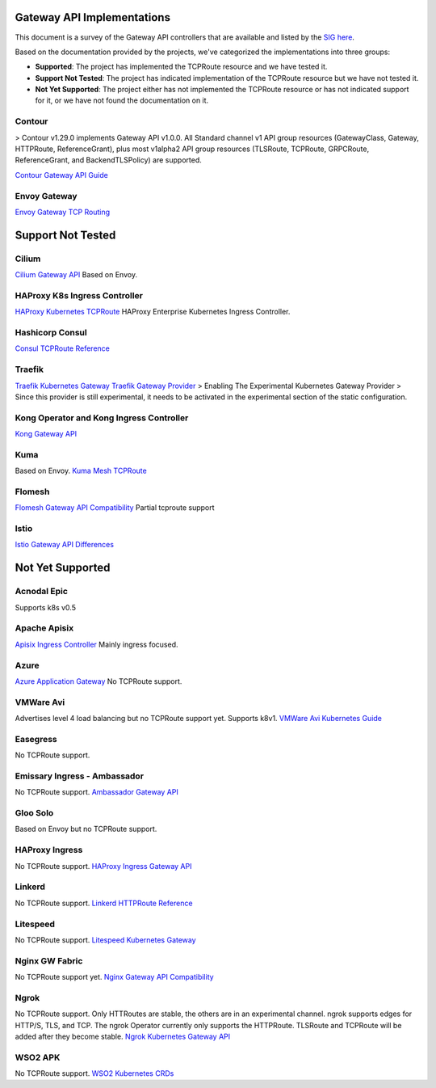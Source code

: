 .. _controller-reviews:

#############################
 Gateway API Implementations
#############################

This document is a survey of the Gateway API controllers that are available and listed by the `SIG
here <https://gateway-api.sigs.k8s.io/implementations/#haproxy-kubernetes-ingress-controller>`_.

Based on the documentation provided by the projects, we've categorized the implementations into
three groups:

- **Supported**: The project has implemented the TCPRoute resource and we have tested it.
- **Support Not Tested**: The project has indicated implementation of the TCPRoute resource but we
  have not tested it.
- **Not Yet Supported**: The project either has not implemented the TCPRoute resource or has not
  indicated support for it, or we have not found the documentation on it.

*********
 Contour
*********

> Contour v1.29.0 implements Gateway API v1.0.0. All Standard channel v1 API group resources
(GatewayClass, Gateway, HTTPRoute, ReferenceGrant), plus most v1alpha2 API group resources
(TLSRoute, TCPRoute, GRPCRoute, ReferenceGrant, and BackendTLSPolicy) are supported.

`Contour Gateway API Guide <https://projectcontour.io/docs/1.29/guides/gateway-api/>`_

***************
 Envoy Gateway
***************

`Envoy Gateway TCP Routing <https://gateway.envoyproxy.io/latest/tasks/traffic/tcp-routing/>`_

####################
 Support Not Tested
####################

********
 Cilium
********

`Cilium Gateway API
<https://docs.cilium.io/en/stable/network/servicemesh/gateway-api/gateway-api/#gs-gateway-api>`_
Based on Envoy.

********************************
 HAProxy K8s Ingress Controller
********************************

`HAProxy Kubernetes TCPRoute
<https://www.haproxy.com/documentation/kubernetes-ingress/gateway-api/tcproute/>`_ HAProxy
Enterprise Kubernetes Ingress Controller.

******************
 Hashicorp Consul
******************

`Consul TCPRoute Reference
<https://developer.hashicorp.com/consul/docs/k8s/multiport/reference/tcproute>`_

*********
 Traefik
*********

`Traefik Kubernetes Gateway <https://doc.traefik.io/traefik/routing/providers/kubernetes-gateway/>`_
`Traefik Gateway Provider <https://doc.traefik.io/traefik/providers/kubernetes-gateway/>`_ >
Enabling The Experimental Kubernetes Gateway Provider > Since this provider is still experimental,
it needs to be activated in the experimental section of the static configuration.

*******************************************
 Kong Operator and Kong Ingress Controller
*******************************************

`Kong Gateway API <https://docs.konghq.com/gateway-operator/latest/concepts/gateway-api/#main>`_

******
 Kuma
******

Based on Envoy. `Kuma Mesh TCPRoute
<https://kuma.io/docs/2.7.x/policies/meshtcproute/#meshtcproute>`_

*********
 Flomesh
*********

`Flomesh Gateway API Compatibility
<https://github.com/flomesh-io/fsm/blob/main/docs/gateway-api-compatibility.md>`_ Partial tcproute
support

*******
 Istio
*******

`Istio Gateway API Differences
<https://istio.io/latest/docs/tasks/traffic-management/ingress/gateway-api/#differences-from-istio-apis>`_

###################
 Not Yet Supported
###################

**************
 Acnodal Epic
**************

Supports k8s v0.5

***************
 Apache Apisix
***************

`Apisix Ingress Controller <https://apisix.apache.org/docs/ingress-controller/getting-started/>`_
Mainly ingress focused.

*******
 Azure
*******

`Azure Application Gateway
<https://learn.microsoft.com/en-us/azure/application-gateway/for-containers/overview>`_ No TCPRoute
support.

************
 VMWare Avi
************

Advertises level 4 load balancing but no TCPRoute support yet. Supports k8v1. `VMWare Avi Kubernetes
Guide
<https://docs.vmware.com/en/VMware-Avi-Load-Balancer/1.12/Avi-Kubernetes-Operator-Guide/GUID-84BD68AB-B96F-425C-8323-3A249D6AC8B2.html>`_

***********
 Easegress
***********

No TCPRoute support.

*******************************
 Emissary Ingress - Ambassador
*******************************

No TCPRoute support. `Ambassador Gateway API
<https://www.getambassador.io/docs/edge-stack/latest/topics/using/gateway-api#gateway-api>`_

***********
 Gloo Solo
***********

Based on Envoy but no TCPRoute support.

*****************
 HAProxy Ingress
*****************

No TCPRoute support. `HAProxy Ingress Gateway API
<https://haproxy-ingress.github.io/docs/configuration/gateway-api/>`_

*********
 Linkerd
*********

No TCPRoute support. `Linkerd HTTPRoute Reference <https://linkerd.io/2.15/reference/httproute/>`_

***********
 Litespeed
***********

No TCPRoute support. `Litespeed Kubernetes Gateway
<https://docs.litespeedtech.com/cloud/kubernetes/gateway/>`_

*****************
 Nginx GW Fabric
*****************

No TCPRoute support yet. `Nginx Gateway API Compatibility
<https://docs.nginx.com/nginx-gateway-fabric/overview/gateway-api-compatibility/>`_

*******
 Ngrok
*******

No TCPRoute support. Only HTTRoutes are stable, the others are in an experimental channel. ngrok
supports edges for HTTP/S, TLS, and TCP. The ngrok Operator currently only supports the HTTPRoute.
TLSRoute and TCPRoute will be added after they become stable. `Ngrok Kubernetes Gateway API
<https://ngrok.com/docs/k8s/?k8s-install=gatewayAPI>`_

**********
 WSO2 APK
**********

No TCPRoute support. `WSO2 Kubernetes CRDs
<https://apk.docs.wso2.com/en/latest/catalogs/kubernetes-crds/>`_
